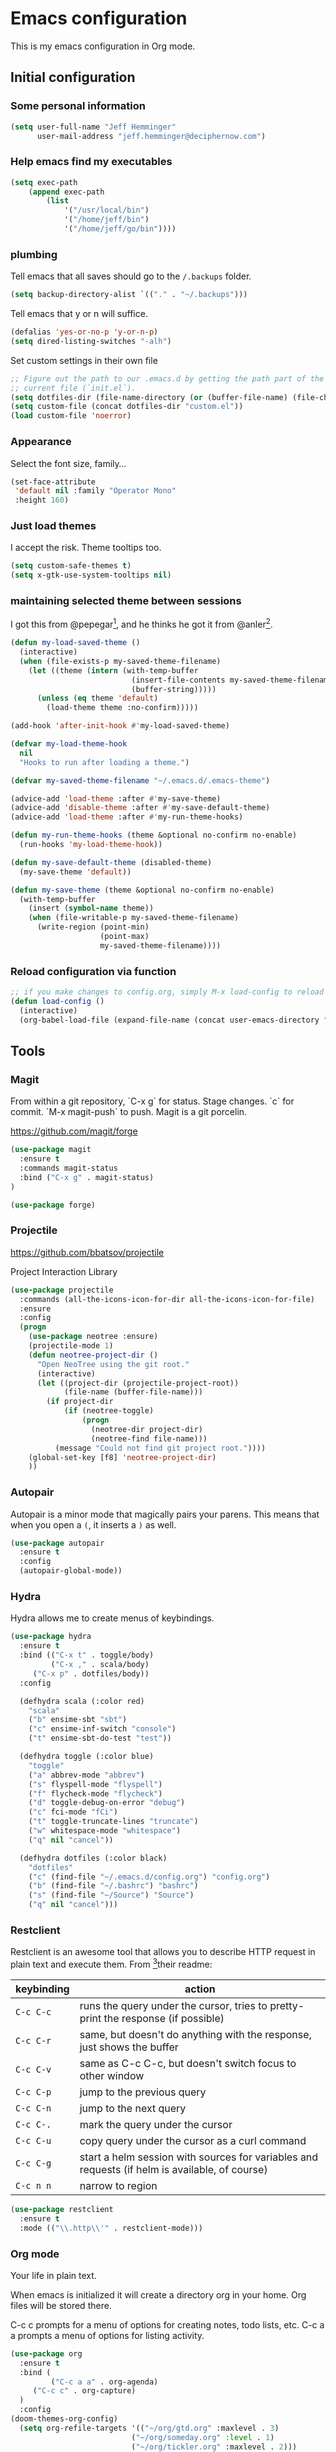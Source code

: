 * Emacs configuration

This is my emacs configuration in Org mode.

** Initial configuration
*** Some personal information

#+BEGIN_SRC emacs-lisp
(setq user-full-name "Jeff Hemminger"
      user-mail-address "jeff.hemminger@deciphernow.com")
#+END_SRC

*** Help emacs find my executables

#+BEGIN_SRC emacs-lisp
(setq exec-path 
    (append exec-path 
        (list 
            '("/usr/local/bin") 
            '("/home/jeff/bin") 
            '("/home/jeff/go/bin"))))
#+END_SRC

*** plumbing

    Tell emacs that all saves should go to the ~/.backups~ folder.

#+BEGIN_SRC emacs-lisp
(setq backup-directory-alist `(("." . "~/.backups")))
#+END_SRC

    Tell emacs that y or n will suffice.

#+BEGIN_SRC emacs-lisp
(defalias 'yes-or-no-p 'y-or-n-p)
(setq dired-listing-switches "-alh")
#+END_SRC

    Set custom settings in their own file
#+BEGIN_SRC emacs-lisp
;; Figure out the path to our .emacs.d by getting the path part of the
;; current file (`init.el`).
(setq dotfiles-dir (file-name-directory (or (buffer-file-name) (file-chase-links load-file-name))))
(setq custom-file (concat dotfiles-dir "custom.el"))
(load custom-file 'noerror)
#+END_SRC

*** Appearance

    Select the font size, family...

#+BEGIN_SRC emacs-lisp
(set-face-attribute
 'default nil :family "Operator Mono"
 :height 160)
#+END_SRC

*** Just load themes

I accept the risk. Theme tooltips too.
#+BEGIN_SRC emacs-lisp
(setq custom-safe-themes t)
(setq x-gtk-use-system-tooltips nil)
#+END_SRC

*** maintaining selected theme between sessions

    I got this from @pepegar[fn:1], and he thinks he got it from @anler[fn:2].

#+BEGIN_SRC emacs-lisp
(defun my-load-saved-theme ()
  (interactive)
  (when (file-exists-p my-saved-theme-filename)
    (let ((theme (intern (with-temp-buffer
                           (insert-file-contents my-saved-theme-filename)
                           (buffer-string)))))
      (unless (eq theme 'default)
        (load-theme theme :no-confirm)))))

(add-hook 'after-init-hook #'my-load-saved-theme)

(defvar my-load-theme-hook
  nil
  "Hooks to run after loading a theme.")

(defvar my-saved-theme-filename "~/.emacs.d/.emacs-theme")

(advice-add 'load-theme :after #'my-save-theme)
(advice-add 'disable-theme :after #'my-save-default-theme)
(advice-add 'load-theme :after #'my-run-theme-hooks)

(defun my-run-theme-hooks (theme &optional no-confirm no-enable)
  (run-hooks 'my-load-theme-hook))

(defun my-save-default-theme (disabled-theme)
  (my-save-theme 'default))

(defun my-save-theme (theme &optional no-confirm no-enable)
  (with-temp-buffer
    (insert (symbol-name theme))
    (when (file-writable-p my-saved-theme-filename)
      (write-region (point-min)
                    (point-max)
                    my-saved-theme-filename))))
#+END_SRC

*** Reload configuration via function
#+BEGIN_SRC emacs-lisp
;; if you make changes to config.org, simply M-x load-config to reload
(defun load-config ()
  (interactive)
  (org-babel-load-file (expand-file-name (concat user-emacs-directory "config.org"))))

#+END_SRC

** Tools
*** Magit
From within a git repository, `C-x g` for status.
Stage changes.
`c` for commit.
`M-x magit-push` to push.
Magit is a git porcelin.

https://github.com/magit/forge

#+BEGIN_SRC emacs-lisp
(use-package magit
  :ensure t
  :commands magit-status
  :bind ("C-x g" . magit-status)
)

(use-package forge)

#+END_SRC

*** Projectile
https://github.com/bbatsov/projectile

Project Interaction Library
#+BEGIN_SRC emacs-lisp
(use-package projectile
  :commands (all-the-icons-icon-for-dir all-the-icons-icon-for-file)
  :ensure
  :config
  (progn
    (use-package neotree :ensure)
    (projectile-mode 1)
    (defun neotree-project-dir ()
      "Open NeoTree using the git root."
      (interactive)
      (let ((project-dir (projectile-project-root))
            (file-name (buffer-file-name)))
        (if project-dir
            (if (neotree-toggle)
                (progn
                  (neotree-dir project-dir)
                  (neotree-find file-name)))
          (message "Could not find git project root."))))
    (global-set-key [f8] 'neotree-project-dir)
    ))
#+END_SRC

*** Autopair

    Autopair is a minor mode that magically pairs your parens.  This
    means that when you open a ~(~, it inserts a ~)~ as well.

#+BEGIN_SRC emacs-lisp
(use-package autopair
  :ensure t
  :config
  (autopair-global-mode))
#+END_SRC

*** Hydra

    Hydra allows me to create menus of keybindings.

#+BEGIN_SRC emacs-lisp
(use-package hydra
  :ensure t
  :bind (("C-x t" . toggle/body)
         ("C-x ," . scala/body)
	 ("C-x p" . dotfiles/body))
  :config

  (defhydra scala (:color red)
    "scala"
    ("b" ensime-sbt "sbt")
    ("c" ensime-inf-switch "console")
    ("t" ensime-sbt-do-test "test"))

  (defhydra toggle (:color blue)
    "toggle"
    ("a" abbrev-mode "abbrev")
    ("s" flyspell-mode "flyspell")
    ("f" flycheck-mode "flycheck")
    ("d" toggle-debug-on-error "debug")
    ("c" fci-mode "fCi")
    ("t" toggle-truncate-lines "truncate")
    ("w" whitespace-mode "whitespace")
    ("q" nil "cancel"))

  (defhydra dotfiles (:color black)
    "dotfiles"
    ("c" (find-file "~/.emacs.d/config.org") "config.org")
    ("b" (find-file "~/.bashrc") "bashrc")
    ("s" (find-file "~/Source") "Source")
    ("q" nil "cancel")))

#+END_SRC

*** Restclient

    Restclient is an awesome tool that allows you to describe HTTP
    request in plain text and execute them.  From [fn:1]their readme:

    | keybinding | action                                                                                         |
    |------------+------------------------------------------------------------------------------------------------|
    | ~C-c C-c~  | runs the query under the cursor, tries to pretty-print the response (if possible)              |
    | ~C-c C-r~  | same, but doesn't do anything with the response, just shows the buffer                         |
    | ~C-c C-v~  | same as C-c C-c, but doesn't switch focus to other window                                      |
    | ~C-c C-p~  | jump to the previous query                                                                     |
    | ~C-c C-n~  | jump to the next query                                                                         |
    | ~C-c C-.~  | mark the query under the cursor                                                                |
    | ~C-c C-u~  | copy query under the cursor as a curl command                                                  |
    | ~C-c C-g~  | start a helm session with sources for variables and requests (if helm is available, of course) |
    | ~C-c n n~  | narrow to region                                                                               |

#+BEGIN_SRC emacs-lisp
(use-package restclient
  :ensure t
  :mode (("\\.http\\'" . restclient-mode)))
#+END_SRC

*** Org mode

Your life in plain text.

When emacs is initialized it will create a directory org in your home. Org files will be stored there.

C-c c prompts for a menu of options for creating notes, todo lists, etc.
C-c a a prompts a menu of options for listing activity.

#+BEGIN_SRC emacs-lisp
(use-package org
  :ensure t
  :bind (
         ("C-c a a" . org-agenda)
	 ("C-c c" . org-capture)
  )
  :config
(doom-themes-org-config)
  (setq org-refile-targets '(("~/org/gtd.org" :maxlevel . 3)
                           ("~/org/someday.org" :level . 1)
                           ("~/org/tickler.org" :maxlevel . 2)))
  (setq org-agenda-files '("~/org/inbox.org" "~/org/gtd.org" "~/org/tickler.org")
	org-default-notes-file (concat org-directory "~/org/notes.org")
	org-capture-templates '(
          ("t" "Todo [inbox]" entry (file+headline "~/org/inbox.org" "Tasks") "* TODO %i%?")
          ("T" "Tickler" entry (file+headline "~/org/tickler.org" "Tickler") "* %i%? \n %U")
	  ("n" "Note" entry (file+headline "~/org/notes.org" "Notes") "* Note %?\n%T")
        )
	org-src-fontify-natively t)
  (setq 
    og-org-agenda-appt-headline "APPT"
    org-agenda-log-mode-items (quote( closed clock state))
    org-agenda-restore-windows-after-quit t
    org-agenda-show-future-repeats nil
    org-agenda-span (quote week)
    org-capture-use-agenda-date t
    org-clock-clocked-in-display (quote mode-line)
    org-clock-in-resume t
    org-clock-mode-line-total (quote today)
  )
  (setq org-agenda-custom-commands
   (quote
    (("w" . "TODOs")
     ("d" "30 days deadlines" agenda ""
      ((org-agenda-entry-types
        (quote
         (:deadline)))
       (org-agenda-overriding-header "Month deadlines")
       (org-agenda-span
        (quote month))))
     ("l" "Logbook" nico/org-agenda-log ""
      ((org-agenda-overriding-header "Logbook")))
     ("A" "Aurélia" tags-todo "aurelia" nil)
     ("E" "Errands" tags-todo "@errands" nil)
     ("n" "Next actions"
      ((alltodo ""
                ((org-agenda-overriding-header "Next actions")
                 (org-agenda-skip-function
                  (quote
                   (org-agenda-skip-all-siblings-but-first)))
                 (org-agenda-prefix-format "%-32:(org-agenda-format-parent 30)")
                 (org-agenda-todo-keyword-format "%-4s")
                 (org-agenda-files
                  (quote
                   ("~/org/gtd.org")))
                 (org-agenda-category-filter-preset
                  (quote
                   ("+projects"))))))
      nil nil)
     ("@" "Contexts"
      ((tags "ftgp"
             ((org-agenda-skip-function
               (quote
                (org-agenda-skip-all-siblings-but-first)))
              (org-agenda-overriding-header "FTGP next actions")
              (org-agenda-prefix-format "%-32:(org-agenda-format-parent 30)")))
       (tags "emacs"
             ((org-agenda-overriding-header "Emacs next actions")
              (org-agenda-skip-function
               (quote
                (org-agenda-skip-all-siblings-but-first)))
              (org-agenda-prefix-format "%-32:(org-agenda-format-parent 30)")))
       (tags-todo "@phone"
                  ((org-agenda-overriding-header "Phone calls")
                   (org-agenda-skip-function
                    (quote
                     (org-agenda-skip-entry-if
                      (quote todo)
                      (quote done))))
                   (org-agenda-prefix-format "%-32:(org-agenda-format-parent 30)")))
       (todo "WAITING"
             ((org-agenda-overriding-header "Waiting")
              (org-agenda-prefix-format "%-32:(org-agenda-format-parent 30)")))
       (tags-todo "@work"
                  ((org-agenda-skip-function
                    (quote
                     (org-agenda-skip-all-siblings-but-first)))
                   (org-agenda-overriding-header "At work")
                   (org-agenda-prefix-format "%-32:(org-agenda-format-parent 30)")))
       (tags-todo "@plourin"
                  ((org-agenda-overriding-header "At Plourin")
                   (org-agenda-skip-function
                    (quote
                     (org-agenda-skip-all-siblings-but-first)))
                   (org-agenda-prefix-format "%-32:(org-agenda-format-parent 30)")))
       (tags-todo "@stmartin"
                  ((org-agenda-overriding-header "At Saint Martin")
                   (org-agenda-skip-function
                    (quote
                     (org-agenda-skip-all-siblings-but-first)))
                   (org-agenda-prefix-format "%-32:(org-agenda-format-parent 30)")))
       (tags-todo "@stockholm"
                  ((org-agenda-overriding-header "At Stockholm")
                   (org-agenda-skip-function
                    (quote
                     (org-agenda-skip-all-siblings-but-first)))
                   (org-agenda-prefix-format "%-32:(org-agenda-format-parent 30)")))
       (tags-todo "@home"
                  ((org-agenda-overriding-header "At Home")
                   (org-agenda-skip-function
                    (quote
                     (org-agenda-skip-all-siblings-but-first)))
                   (org-agenda-prefix-format "%-32:(org-agenda-format-parent 30)"))))
      nil nil)))
  )
  )
#+END_SRC
    
*** Expand region

    Expand region is an useful little tool.  With it I can select a
    higher region each time I hit ~C-@~.  For example, imagine we have
    the following function call in lisp (and that the caret is in the
    ~^~ position):

#+BEGIN_SRC
(hello (dolly))
         ^
#+END_SRC

    If I hit ~C-@~ once, I'll get this selected:

#+BEGIN_SRC
(hello (dolly))
        ^---^
#+END_SRC

    If I hit it once again, I'll get:

#+BEGIN_SRC
(hello (dolly))
       ^-----^
#+END_SRC

    And if I hit it again, I'll get:

#+BEGIN_SRC
(hello (dolly))
 ^-----------^
#+END_SRC

    Finally, if I hit it 4 times, the whole sexp will be selected:

#+BEGIN_SRC
(hello (dolly))
^-------------^
#+END_SRC

#+BEGIN_SRC emacs-lisp
(use-package expand-region
  :ensure t
  :bind ("C-@" . er/expand-region))
#+END_SRC

*** Golden ratio mode

    This is a really cool minor mode.  It makes the windows just look right.

#+BEGIN_SRC emacs-lisp
(use-package golden-ratio
  :ensure t
  :config (golden-ratio-mode))
#+END_SRC

*** Eshell Configuration
#+BEGIN_SRC emacs-lisp
(global-set-key (kbd "C-c e") 'eshell)
;; Visual commands are commands which require a proper terminal.
;; Eshell will run them in a term buffer when invoked.
(setq eshell-visual-commands
  '("less" "tmux" "htop" "top" "bash" "zsh" "fish"))
(setq eshell-visual-subcommands
  '(("git" "log" "l" "diff" "show")))

(use-package exec-path-from-shell
  :ensure t
  :init
  (when (memq window-system '(mac ns x))
   ; (exec-path-from-shell-copy-env "PROJECT_HOME")
    (exec-path-from-shell-copy-env "JAVA_HOME")
    (exec-path-from-shell-initialize))
  )

#+END_SRC

*** Terraform
[[https://github.com/syohex/emacs-terraform-modehttps://github.com/syohex/emacs-terraform-mode][github]]
A little help with terraform:
- Syntax highlighting
- Indentation
- imenu

#+BEGIN_SRC emacs-lisp
(use-package terraform-mode
  :ensure
  :mode (("\\.tf$" . terraform-mode))
  :config
  (progn
    (add-hook 'terraform-mode-hook #'terraform-format-on-save-mode)
   )
   (setq terraform-indent-level 4))
#+END_SRC

*** Yaml
[[https://github.com/yoshiki/yaml-mode][github]]
#+BEGIN_SRC emacs-lisp
(use-package yaml-mode
  :ensure
  :mode (("\\.yml\\'" . yaml-mode))
  :config
  (progn
    (use-package yaml-tomato :ensure)
    ))
#+END_SRC

*** Ivy
Open swiper-isearch with C-s, and then put copy the word under the cursor to the minibuffer with M-n.

For extending the search to the next word, use M-j.
#+BEGIN_SRC emacs-lisp
(use-package ivy
  :diminish ivy-mode
  :bind (("C-x C-b" . ivy-switch-buffer))
  :config
      (setq ivy-use-virtual-buffers t
            ivy-count-format "%d/%d "
            ;;ivy-re-builders-alist '((swiper . ivy--regex-plus)
            ;;                        (t      . ivy--regex-fuzzy))
))
(use-package flx)

(use-package counsel
  :bind (("M-x"     . counsel-M-x)
         ([f9]      . counsel-load-theme)))

(use-package counsel-projectile
  :bind (("C-c a g" . counsel-ag)
         ("C-x C-f" . counsel-find-file)
         ("C-c p h" . counsel-projectile)
         ("C-c p v" . projectile-vc)
         ("C-c p p" . counsel-projectile-switch-project)))

(use-package swiper
  :bind (("C-s" . swiper)
         ("C-;" . swiper-avy)))
#+END_SRC

*** Docker
#+BEGIN_SRC emacs-lisp
(use-package dockerfile-mode
  :ensure t
  :mode ("Dockerfile\\'" . dockerfile-mode))

(use-package docker
  :ensure t)

(use-package docker-api
  :defer t)

(use-package docker-compose-mode
  :ensure t)

(use-package docker-tramp
  :ensure t)

(use-package docker
  :ensure t
  :bind ("C-c d" . docker))
#+END_SRC
    
** Themes

#+BEGIN_SRC emacs-lisp
(use-package doom-themes :pin melpa-stable :ensure t :defer t)
(use-package idea-darkula-theme :ensure t :defer t)
(use-package punpun-theme :ensure t :defer t)
(use-package white-theme :ensure t :defer t)
(use-package arjen-grey-theme :ensure t :defer t)
(use-package atom-one-dark-theme :ensure t :defer t)
(use-package birds-of-paradise-plus-theme :ensure t :defer t)
(use-package bliss-theme :ensure t :defer t)
(use-package cyberpunk-theme :ensure t :defer t)
(use-package espresso-theme :ensure t :defer t)
(use-package github-theme :ensure t :defer t)
(use-package heroku-theme :ensure t :defer t)
(use-package idea-darkula-theme :ensure t :defer t)
(use-package plan9-theme :ensure t :defer t)
(use-package soothe-theme :ensure t :defer t)
(use-package subatomic-theme :ensure t :defer t)
(use-package sublime-themes :ensure t :defer t)
(use-package white-theme :ensure t :defer t)
(use-package madhat2r-theme :ensure t :defer t)
(use-package kosmos-theme :ensure t :defer t)
(use-package nord-theme :ensure t :defer t)
#+END_SRC

** Programming languages

*** Scala
#+BEGIN_SRC emacs-lisp
(use-package ensime
  :ensure t
  :pin melpa-stable
  :config (setq ensime-startup-notification nil))

(use-package scala-mode
  :ensure t
  :interpreter ("scala" . scala-mode)
  :config
  (use-package sbt-mode :ensure t))

#+END_SRC

*** Go
It's a sad day when you have fallen to writing Go code.

#+BEGIN_SRC emacs-lisp
(use-package auto-complete :ensure)
(defun auto-complete-for-go ()
  (auto-complete-mode 1))
  (add-hook 'go-mode-hook 'auto-complete-for-go)


(use-package go-mode
  :ensure t
  :bind (("M-." . godef-jump)
         ("M-," . pop-tag-mark))
  :init
  (use-package go-eldoc
    :ensure t
    :config
    (add-hook 'go-mode-hook 'go-eldoc-setup))
  (use-package go-complete
    :ensure t
    :config
    (add-hook 'go-mode-hook 'auto-complete-for-go))
  (use-package flycheck
    :ensure t
    :config 
      (setq gofmt-command "goimports")
      (add-hook 'before-save-hook 'gofmt-before-save)))

#+END_SRC

*** Python
#+BEGIN_SRC emacs-lisp
(use-package elpy
  :ensure t
  :init
  (elpy-enable))
#+END_SRC

** Some more configuration for when all packages have been loaded

#+BEGIN_SRC emacs-lisp
(require 'bind-key)
#+END_SRC

** Thanks

Most of this is borrowed configuration from others. I thank them here, but 
also check the Footnotes.

Thanks to Pepe Garcia[fn:1], most of this is his.

Also Bodil Stokke[fn:7]; ohai emacs remains an inspiration.

* Footnotes

[fn:1] https://github.com/pepegar/.emacs.d
[fn:2] https://github.com/anler/.emacs.d
[fn:3] https://github.com/danielmai
[fn:4] https://github.com/jwiegley
[fn:5] https://github.com/abo-abo
[fn:6] https://github.com/pashky/restclient.el
[fn:7] https://github.com/bodil
